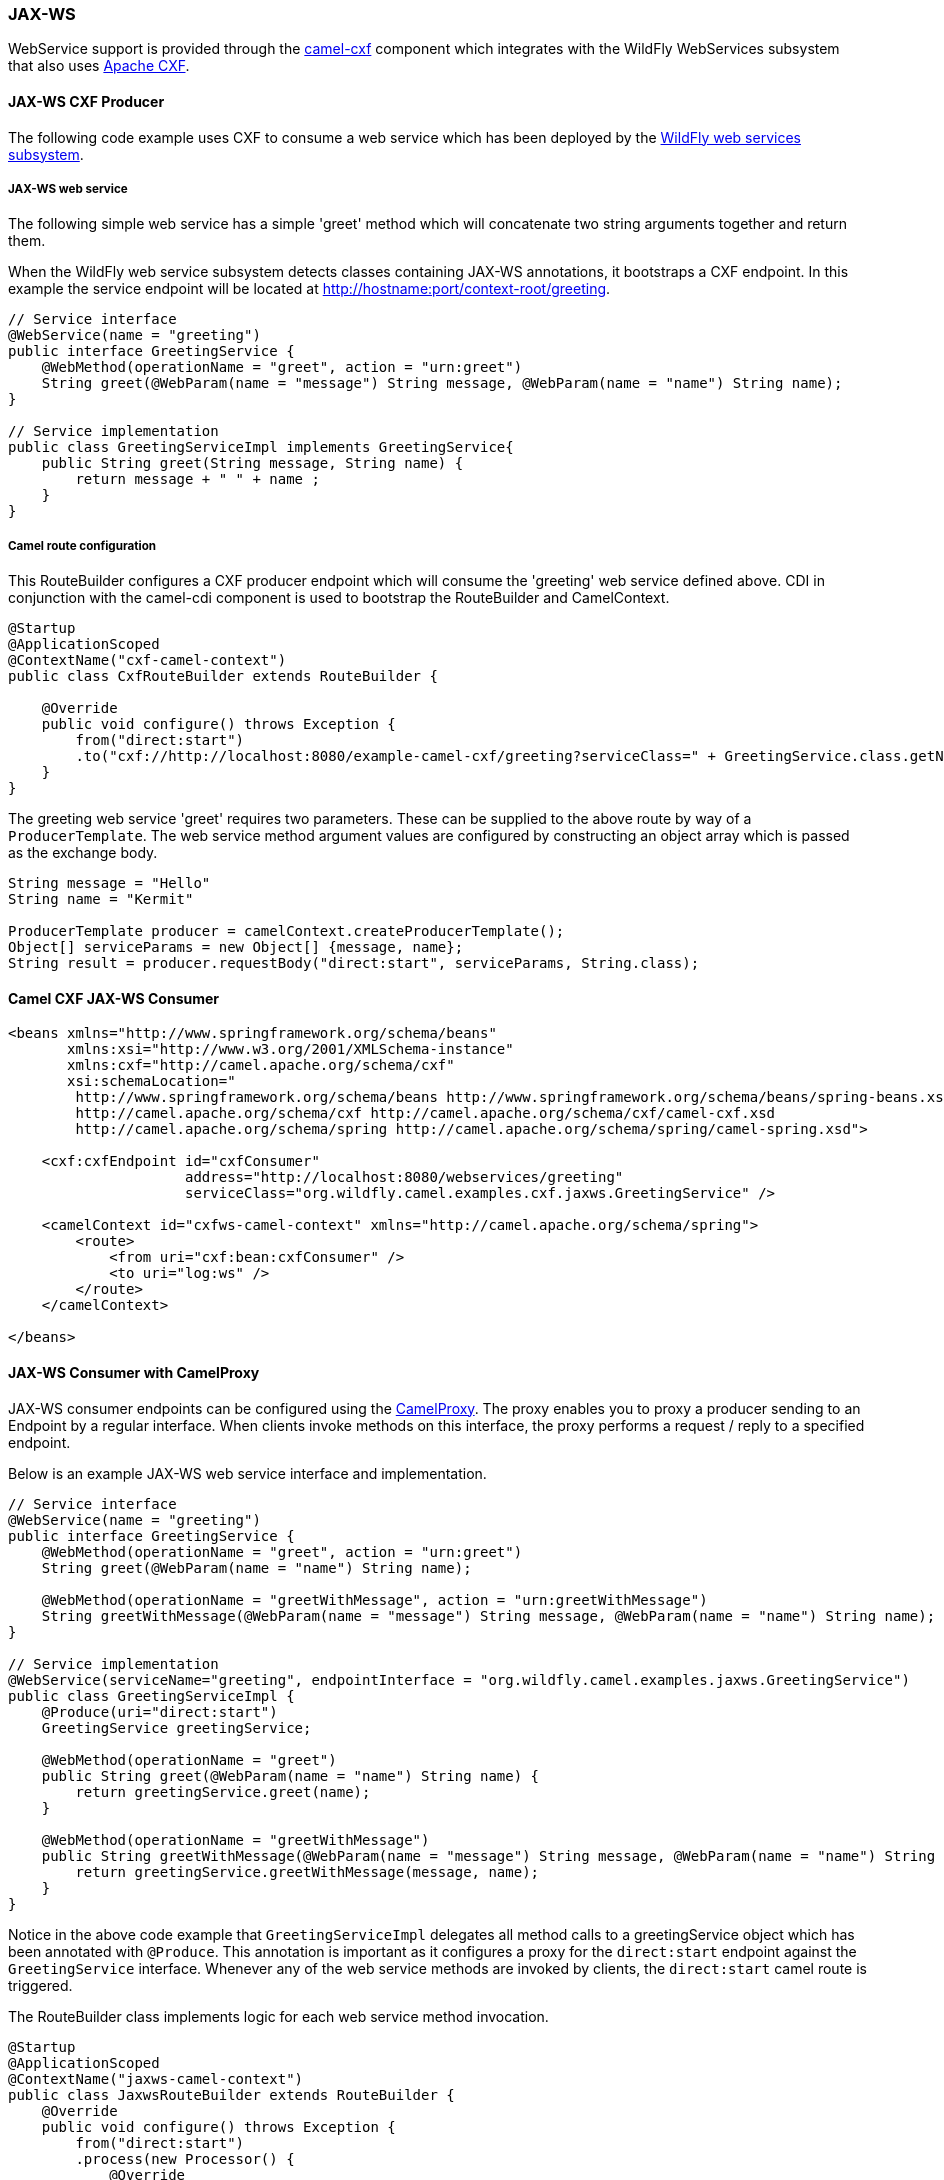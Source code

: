 ### JAX-WS

WebService support is provided through the http://camel.apache.org/cxf.html[camel-cxf,window=_blank] 
component which integrates with the WildFly WebServices subsystem that also uses http://cxf.apache.org/[Apache CXF,window=_blank].


#### JAX-WS CXF Producer
The following code example uses CXF to consume a web service which has been deployed by the https://docs.jboss.org/author/display/WFLY8/JAX-WS+User+Guide[WildFly web services subsystem,window=_blank].

##### JAX-WS web service
The following simple web service has a simple 'greet' method which will concatenate two string arguments together
and return them.

When the WildFly web service subsystem detects classes containing JAX-WS annotations, it bootstraps a CXF endpoint. In this example
the service endpoint will be located at http://hostname:port/context-root/greeting.

```java
// Service interface
@WebService(name = "greeting")
public interface GreetingService {
    @WebMethod(operationName = "greet", action = "urn:greet")
    String greet(@WebParam(name = "message") String message, @WebParam(name = "name") String name);
}

// Service implementation
public class GreetingServiceImpl implements GreetingService{
    public String greet(String message, String name) {
        return message + " " + name ;
    }
}
```

##### Camel route configuration
This RouteBuilder configures a CXF producer endpoint which will consume the 'greeting' web service defined above. CDI in conjunction with the camel-cdi component
is used to bootstrap the RouteBuilder and CamelContext.
```java
@Startup
@ApplicationScoped
@ContextName("cxf-camel-context")
public class CxfRouteBuilder extends RouteBuilder {

    @Override
    public void configure() throws Exception {
        from("direct:start")
        .to("cxf://http://localhost:8080/example-camel-cxf/greeting?serviceClass=" + GreetingService.class.getName());
    }
}
```

The greeting web service 'greet' requires two parameters. These can be supplied to the above route by way of a `ProducerTemplate`.
The web service method argument values are configured by constructing an object array which is passed as the exchange body.

```java
String message = "Hello"
String name = "Kermit"

ProducerTemplate producer = camelContext.createProducerTemplate();
Object[] serviceParams = new Object[] {message, name};
String result = producer.requestBody("direct:start", serviceParams, String.class);
```

#### Camel CXF JAX-WS Consumer
```xml
<beans xmlns="http://www.springframework.org/schema/beans"
       xmlns:xsi="http://www.w3.org/2001/XMLSchema-instance"
       xmlns:cxf="http://camel.apache.org/schema/cxf"
       xsi:schemaLocation="
        http://www.springframework.org/schema/beans http://www.springframework.org/schema/beans/spring-beans.xsd
        http://camel.apache.org/schema/cxf http://camel.apache.org/schema/cxf/camel-cxf.xsd
        http://camel.apache.org/schema/spring http://camel.apache.org/schema/spring/camel-spring.xsd">

    <cxf:cxfEndpoint id="cxfConsumer"
                     address="http://localhost:8080/webservices/greeting"
                     serviceClass="org.wildfly.camel.examples.cxf.jaxws.GreetingService" />

    <camelContext id="cxfws-camel-context" xmlns="http://camel.apache.org/schema/spring">
        <route>
            <from uri="cxf:bean:cxfConsumer" />
            <to uri="log:ws" />
        </route>
    </camelContext>

</beans>
```

#### JAX-WS Consumer with CamelProxy
JAX-WS consumer endpoints can be configured using the http://camel.apache.org/using-camelproxy.html[CamelProxy,window=_blank]. The proxy enables
you to proxy a producer sending to an Endpoint by a regular interface. When clients invoke methods on this interface, the proxy performs a request / reply to a specified endpoint.

Below is an example JAX-WS web service interface and implementation.

```java
// Service interface
@WebService(name = "greeting")
public interface GreetingService {
    @WebMethod(operationName = "greet", action = "urn:greet")
    String greet(@WebParam(name = "name") String name);

    @WebMethod(operationName = "greetWithMessage", action = "urn:greetWithMessage")
    String greetWithMessage(@WebParam(name = "message") String message, @WebParam(name = "name") String name);
}

// Service implementation
@WebService(serviceName="greeting", endpointInterface = "org.wildfly.camel.examples.jaxws.GreetingService")
public class GreetingServiceImpl {
    @Produce(uri="direct:start")
    GreetingService greetingService;

    @WebMethod(operationName = "greet")
    public String greet(@WebParam(name = "name") String name) {
        return greetingService.greet(name);
    }

    @WebMethod(operationName = "greetWithMessage")
    public String greetWithMessage(@WebParam(name = "message") String message, @WebParam(name = "name") String name) {
        return greetingService.greetWithMessage(message, name);
    }
}
```
Notice in the above code example that `GreetingServiceImpl` delegates all method calls to a greetingService object which has been annotated
with `@Produce`. This annotation is important as it configures a proxy for the `direct:start` endpoint against the `GreetingService` interface. Whenever any of the web service methods are invoked by clients, the `direct:start` camel route is triggered.

The RouteBuilder class implements logic for each web service method invocation.

```java
@Startup
@ApplicationScoped
@ContextName("jaxws-camel-context")
public class JaxwsRouteBuilder extends RouteBuilder {
    @Override
    public void configure() throws Exception {
        from("direct:start")
        .process(new Processor() {
            @Override
            public void process(Exchange exchange) throws Exception {
                BeanInvocation beanInvocation = exchange.getIn().getBody(BeanInvocation.class);
                String methodName = beanInvocation.getMethod().getName();

                if(methodName.equals("greet")) {
                    String name = exchange.getIn().getBody(String.class);
                    exchange.getOut().setBody("Hello " + name);
                } else if(methodName.equals("greetWithMessage")) {
                    String message = (String) beanInvocation.getArgs()[0];
                    String name = (String) beanInvocation.getArgs()[1];
                    exchange.getOut().setBody(message + " " + name);
                } else {
                    throw new IllegalStateException("Unknown method invocation " + methodName);
                }
            }
        });
    }
```

In the above RouteBuilder a `Processor` handles web service method invocations that have been proxied through the `direct:start` endpoint.
The exchange message body will be an instance of `BeanInvocation`. This can be used to determine which web service method was invoked and
what arguments were passed to it. In this example some simple logic is used to return results to the client based on the name of the method that
was called.

#### Security

Refer to the link:index.html#_jax_ws_security[JAX-WS security section].

#### Code examples on GitHub

Example JAX-WS applications are available on GitHub.

* https://github.com/wildfly-extras/wildfly-camel-examples/tree/master/camel-cxf-jaxws[Camel CXF application,window=_blank]

